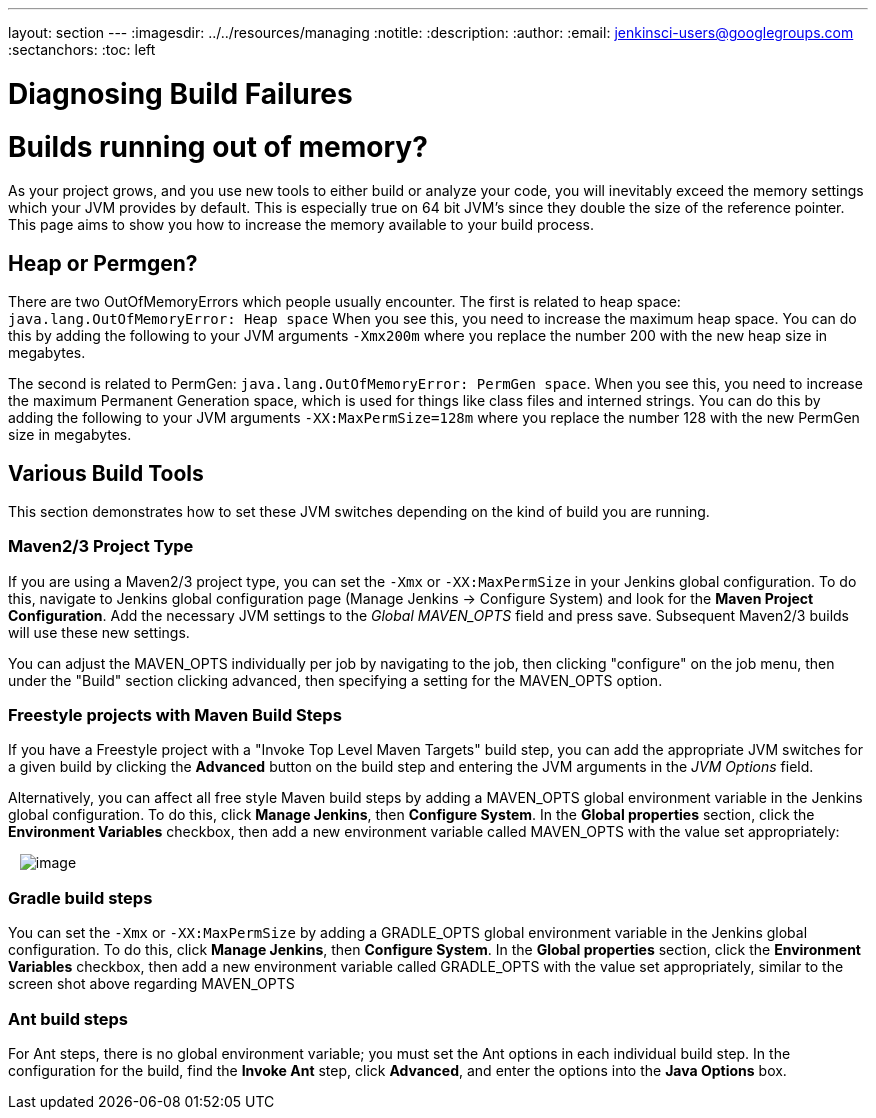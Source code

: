 ---
layout: section
---
ifdef::backend-html5[]
ifndef::env-github[:imagesdir: ../../resources/managing]
:notitle:
:description:
:author:
:email: jenkinsci-users@googlegroups.com
:sectanchors:
:toc: left
endif::[]

= Diagnosing Build Failures


= Builds running out of memory?

As your project grows, and you use new tools to either build or analyze
your code, you will inevitably exceed the memory settings which your JVM
provides by default. This is especially true on 64 bit JVM's since they
double the size of the reference pointer. This page aims to show you how
to increase the memory available to your build process.


== Heap or Permgen?

There are two OutOfMemoryErrors which people usually encounter. The
first is related to heap space:
`+java.lang.OutOfMemoryError: Heap space+` When you see this, you need
to increase the maximum heap space. You can do this by adding the
following to your JVM arguments `+-Xmx200m+` where you replace the
number 200 with the new heap size in megabytes.

The second is related to PermGen:
`+java.lang.OutOfMemoryError: PermGen space+`. When you see this, you
need to increase the maximum Permanent Generation space, which is used
for things like class files and interned strings. You can do this by
adding the following to your JVM arguments
`+-XX:MaxPermSize=128m+` where you replace the number 128 with the new
PermGen size in megabytes.

== Various Build Tools

This section demonstrates how to set these JVM switches depending on the
kind of build you are running.

=== Maven2/3 Project Type

If you are using a Maven2/3 project type, you can set the `+-Xmx+` or
`+-XX:MaxPermSize+` in your Jenkins global configuration. To do this,
navigate to Jenkins global configuration page (Manage Jenkins ->
Configure System) and look for the *Maven Project Configuration*. Add
the necessary JVM settings to the _Global MAVEN_OPTS_ field and press
save. Subsequent Maven2/3 builds will use these new settings.

You can adjust the MAVEN_OPTS individually per job by navigating to the
job, then clicking "configure" on the job menu, then under the "Build"
section clicking advanced, then specifying a setting for the MAVEN_OPTS
option.

=== Freestyle projects with Maven Build Steps

If you have a Freestyle project with a "Invoke Top Level Maven Targets"
build step, you can add the appropriate JVM switches for a given build
by clicking the *Advanced* button on the build step and entering the JVM
arguments in the _JVM Options_ field.

Alternatively, you can affect all free style Maven build steps by adding
a MAVEN_OPTS global environment variable in the Jenkins global
configuration. To do this, click *Manage Jenkins*, then *Configure
System*. In the *Global properties* section, click the *Environment
Variables* checkbox, then add a new environment variable called
MAVEN_OPTS with the value set appropriately:

  
[.confluence-embedded-file-wrapper]#image:https://wiki.jenkins.io/download/attachments/65667926/correct-maven-opts.png?version=1&modificationDate=1353946899000&api=v2[image]#

=== Gradle build steps

You can set the `+-Xmx+` or `+-XX:MaxPermSize+` by adding a GRADLE_OPTS
global environment variable in the Jenkins global configuration. To do
this, click *Manage Jenkins*, then *Configure System*. In the *Global
properties* section, click the *Environment Variables* checkbox, then
add a new environment variable called GRADLE_OPTS with the value set
appropriately, similar to the screen shot above regarding MAVEN_OPTS

=== Ant build steps

For Ant steps, there is no global environment variable; you must set the
Ant options in each individual build step. In the configuration for the
build, find the *Invoke Ant* step, click *Advanced*, and enter the
options into the *Java Options* box.
